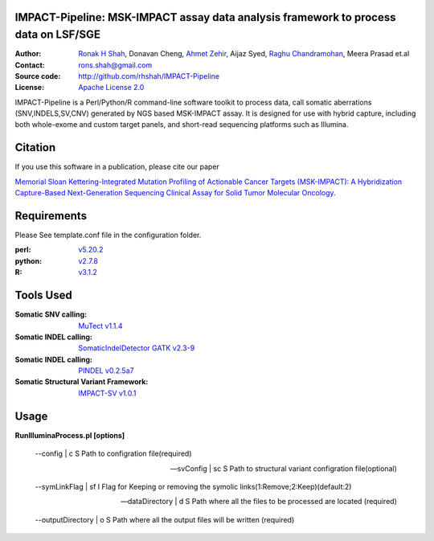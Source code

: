 IMPACT-Pipeline: MSK-IMPACT assay data analysis framework to process data on LSF/SGE
====================================================================================

:Author: `Ronak H Shah <https://github.com/rhshah>`_, Donavan Cheng, `Ahmet Zehir <https://github.com/ahmetz>`_, Aijaz Syed, `Raghu Chandramohan <https://github.com/rghu>`_, Meera Prasad et.al
:Contact: rons.shah@gmail.com
:Source code: http://github.com/rhshah/IMPACT-Pipeline
:License: `Apache License 2.0 <http://www.apache.org/licenses/LICENSE-2.0>`_

IMPACT-Pipeline is a Perl/Python/R command-line software toolkit to process data, call somatic aberrations (SNV,INDELS,SV,CNV) generated by NGS based MSK-IMPACT assay.
It is designed for use with hybrid capture, including both whole-exome and custom target panels, and short-read sequencing platforms such as Illumina.

Citation
========

If you use this software in a publication, please cite our paper 

`Memorial Sloan Kettering-Integrated Mutation Profiling of Actionable Cancer Targets (MSK-IMPACT): A Hybridization Capture-Based Next-Generation Sequencing Clinical Assay for Solid Tumor Molecular Oncology <http://www.sciencedirect.com/science/article/pii/S1525157815000458>`_.

Requirements
============

Please See template.conf file in the configuration folder.

:perl: `v5.20.2 <http://perl5.git.perl.org/perl.git/tag/2c93aff028f866699beb26e5e7504e531c31b284>`_
:python: `v2.7.8 <https://www.python.org/download/releases/2.7.8/>`_
:R: `v3.1.2 <http://cran.r-project.org/src/base/R-3/R-3.1.2.tar.gz>`_

Tools Used
==========
:Somatic SNV calling: `MuTect v1.1.4 <https://github.com/broadinstitute/mutect/tree/1.1.4>`_
:Somatic INDEL calling: `SomaticIndelDetector GATK v2.3-9 <http://www.broadinstitute.org/gatk/download>`_
:Somatic INDEL calling: `PINDEL v0.2.5a7 <https://github.com/genome/pindel/tree/v0.2.5a7>`_
:Somatic Structural Variant Framework: `IMPACT-SV v1.0.1 <https://github.com/rhshah/IMPACT-SV/tree/1.0.1>`_

Usage
=====
**RunIlluminaProcess.pl [options]**
	
	--config | c                        S Path to configration file(required)
	
	--svConfig | sc                     S Path to structural variant configration file(optional)
	
	--symLinkFlag | sf           	   I Flag for Keeping or removing the symolic links(1:Remove;2:Keep)(default:2)
	
	--dataDirectory | d                 S Path where all the files to be processed are located (required)
	
	--outputDirectory | o               S Path where all the output files will be written (required)